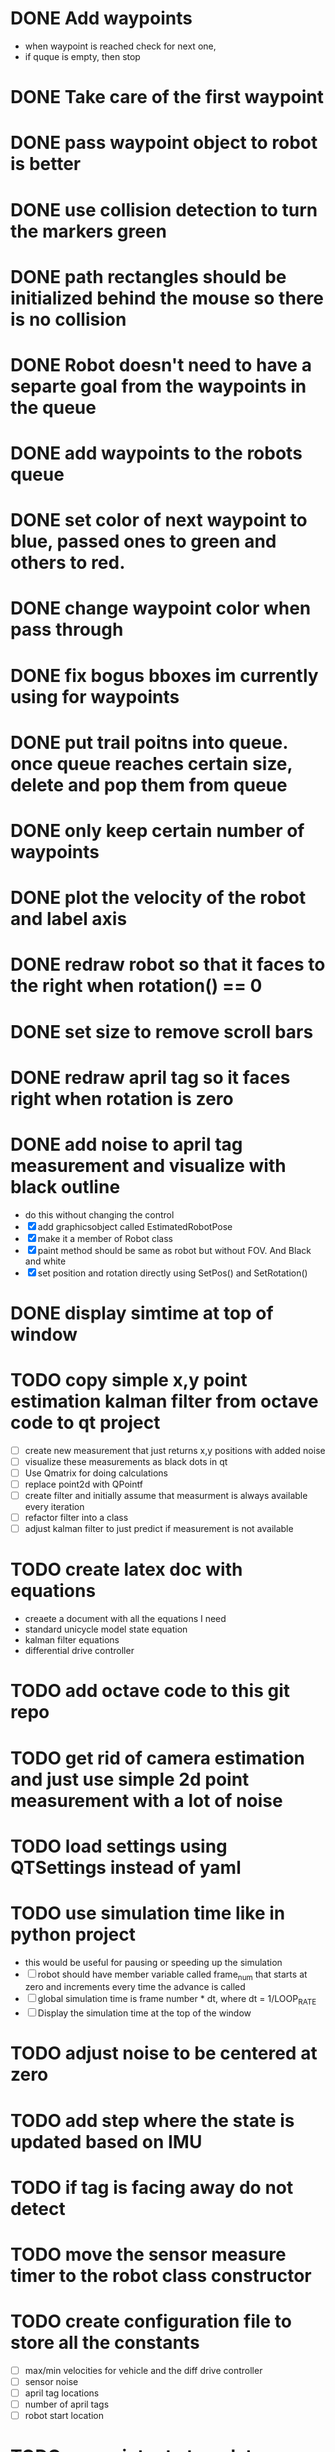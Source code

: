 * DONE Add waypoints
  CLOSED: [2019-08-24 Sat 20:51]
  - when waypoint is reached check for next one,
  - if quque is empty, then stop
* DONE Take care of the first waypoint
  CLOSED: [2019-08-24 Sat 20:59]
* DONE pass waypoint object to robot is better
  CLOSED: [2019-08-24 Sat 21:06]
* DONE use collision detection to turn the markers green
  CLOSED: [2019-08-24 Sat 21:13]
* DONE path rectangles should be initialized behind the mouse so there is no collision
  CLOSED: [2019-08-24 Sat 21:33]
* DONE Robot doesn't need to have a separte goal from the waypoints in the queue
  CLOSED: [2019-08-24 Sat 21:56]
* DONE add waypoints to the robots queue
  CLOSED: [2019-08-24 Sat 21:56]
* DONE set color of next waypoint to blue, passed ones to green and others to red.
  CLOSED: [2019-08-24 Sat 21:56]
* DONE change waypoint color when pass through
  CLOSED: [2019-08-24 Sat 21:56]
* DONE fix bogus bboxes im currently using for waypoints
  CLOSED: [2019-08-24 Sat 22:07]
* DONE put trail poitns into queue. once queue reaches certain size, delete and pop them from queue
  CLOSED: [2019-08-25 Sun 13:49]
* DONE only keep certain number of waypoints
  CLOSED: [2019-08-25 Sun 14:09]
* DONE plot the velocity of the robot and label axis
  CLOSED: [2019-08-25 Sun 15:21]
* DONE redraw robot so that it faces to the right when rotation() == 0
  CLOSED: [2019-09-01 Sun 21:50]
* DONE set size to remove scroll bars
  CLOSED: [2019-09-01 Sun 21:50]

* DONE redraw april tag so it faces right when rotation is zero
  CLOSED: [2019-09-02 Mon 15:25]
* DONE add noise to april tag measurement and visualize with black outline
  CLOSED: [2019-09-02 Mon 15:24]
  - do this without changing the control
  - [X] add graphicsobject called EstimatedRobotPose
  - [X] make it a member of Robot class
  - [X] paint method should be same as robot but without FOV. And Black and white
  - [X] set position and rotation directly using SetPos() and SetRotation()
* DONE display simtime at top of window
  CLOSED: [2020-02-26 Wed 19:29]
* TODO copy simple x,y point estimation kalman filter from octave code to qt project
  - [ ] create new measurement that just returns x,y positions with added noise
  - [ ] visualize these measurements as black dots in qt
  - [ ] Use Qmatrix for doing calculations
  - [ ] replace point2d with QPointf
  - [ ] create filter and initially assume that measurment is always
    available every iteration
  - [ ] refactor filter into a class
  - [ ] adjust kalman filter to just predict if measurement is not available
* TODO create latex doc with equations
  - creaete a document with all the equations I need
  - standard unicycle model state equation
  - kalman filter equations
  - differential drive controller
* TODO add octave code to this git repo
* TODO get rid of camera estimation and just use simple 2d point measurement with a lot of noise

* TODO load settings using QTSettings instead of yaml
* TODO use simulation time like in python project
  - this would be useful for pausing or speeding up the simulation
  - [ ] robot should have member variable called frame_num that starts at
    zero and increments every time the advance is called
  - [ ] global simulation time is frame number * dt, where dt = 1/LOOP_RATE
  - [ ] Display the simulation time at the top of the window
* TODO adjust noise to be centered at zero
* TODO add step where the state is updated based on IMU
* TODO if tag is facing away do not detect
* TODO move the sensor measure timer to the robot class constructor
* TODO create configuration file to store all the constants
  - [ ] max/min velocities for vehicle and the diff drive controller
  - [ ] sensor noise
  - [ ] april tag locations
  - [ ] number of april tags
  - [ ] robot start location
* TODO use painter to translate a pixmap properly
* TODO add keypress event to the view so user can restart/pause the simulation
  - use timer.pause and timer.start to do this
* TODO look at painter paths example
  - https://doc.qt.io/qt-5/qtwidgets-painting-painterpaths-example.html
* TODO Add noise to the commanded linear and angular velocity
* TODO Add noisy imu measurement from python project
* TODO add april tags
  - they should be members of robot for easy measurement
* TODO Add noisy april tags measurment
* TODO add kalman filter to estimate state
* TODO add code to the robot's paint method to draw a black outline of the estimated pose
* TODO Use qtcustom plot to visualize error covariance
* TODO add path planning using A* algorithm
* TODO use kalman filter to predict where bot will be 3 seconds from now
  - display as red outline
* TODO add optimal state space trajectoires that satisfy certain boundary conditions (min jerk)
* TODO Figure out how to host this on a website
  - I think qt supports this somehow
